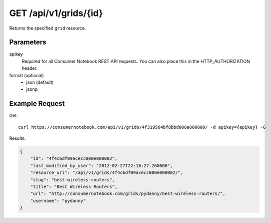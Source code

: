 .. _api-v1-grid:

======================
GET /api/v1/grids/{id}
======================

Returns the specified ``grid`` resource.

Parameters
==========

apikey
    Required for all Consumer Notebook REST API requests. You can also place this in the HTTP_AUTHORIZATION header.

format (optional)
    * json (default)
    * jsonp


Example Request
================

Get::

    curl https://consumernotebook.com/api/v1/grids/4f319564bf8bbd000a000000/ -d apikey={apikey} -G
    
Results:    

.. sourcecode:: javascript

    {
        "id": "4f4c6df09acecc000e000002",
        "last_modified_by_user": "2012-02-27T22:18:27.268000",
        "resource_uri": "/api/v1/grids/4f4c6df09acecc000e000002/",
        "slug": "best-wireless-routers",
        "title": "Best Wireless Routers",
        "url": "http://consumernotebook.com/grids/pydanny/best-wireless-routers/",
        "username": "pydanny"
    }
